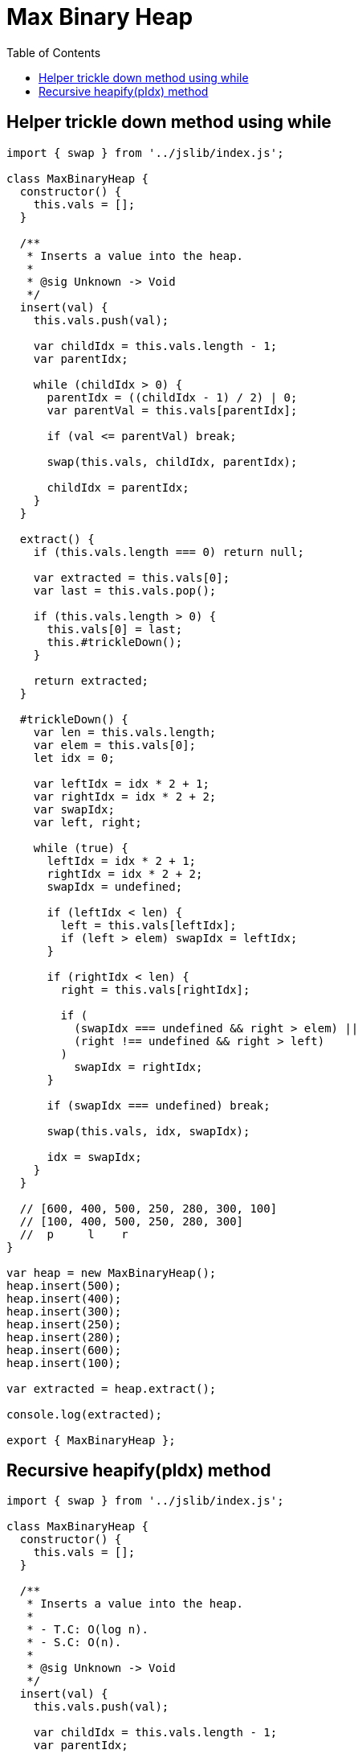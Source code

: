 = Max Binary Heap
:icons: font
:toc: left


== Helper trickle down method using while

[source,javascript]
----
import { swap } from '../jslib/index.js';

class MaxBinaryHeap {
  constructor() {
    this.vals = [];
  }

  /**
   * Inserts a value into the heap.
   *
   * @sig Unknown -> Void
   */
  insert(val) {
    this.vals.push(val);

    var childIdx = this.vals.length - 1;
    var parentIdx;

    while (childIdx > 0) {
      parentIdx = ((childIdx - 1) / 2) | 0;
      var parentVal = this.vals[parentIdx];

      if (val <= parentVal) break;

      swap(this.vals, childIdx, parentIdx);

      childIdx = parentIdx;
    }
  }

  extract() {
    if (this.vals.length === 0) return null;

    var extracted = this.vals[0];
    var last = this.vals.pop();

    if (this.vals.length > 0) {
      this.vals[0] = last;
      this.#trickleDown();
    }

    return extracted;
  }

  #trickleDown() {
    var len = this.vals.length;
    var elem = this.vals[0];
    let idx = 0;

    var leftIdx = idx * 2 + 1;
    var rightIdx = idx * 2 + 2;
    var swapIdx;
    var left, right;

    while (true) {
      leftIdx = idx * 2 + 1;
      rightIdx = idx * 2 + 2;
      swapIdx = undefined;

      if (leftIdx < len) {
        left = this.vals[leftIdx];
        if (left > elem) swapIdx = leftIdx;
      }

      if (rightIdx < len) {
        right = this.vals[rightIdx];

        if (
          (swapIdx === undefined && right > elem) ||
          (right !== undefined && right > left)
        )
          swapIdx = rightIdx;
      }

      if (swapIdx === undefined) break;

      swap(this.vals, idx, swapIdx);

      idx = swapIdx;
    }
  }

  // [600, 400, 500, 250, 280, 300, 100]
  // [100, 400, 500, 250, 280, 300]
  //  p     l    r
}

var heap = new MaxBinaryHeap();
heap.insert(500);
heap.insert(400);
heap.insert(300);
heap.insert(250);
heap.insert(280);
heap.insert(600);
heap.insert(100);

var extracted = heap.extract();

console.log(extracted);

export { MaxBinaryHeap };
----

== Recursive heapify(pIdx) method

[source,javascript]
----
import { swap } from '../jslib/index.js';

class MaxBinaryHeap {
  constructor() {
    this.vals = [];
  }

  /**
   * Inserts a value into the heap.
   *
   * - T.C: O(log n).
   * - S.C: O(n).
   *
   * @sig Unknown -> Void
   */
  insert(val) {
    this.vals.push(val);

    var childIdx = this.vals.length - 1;
    var parentIdx;

    while (childIdx > 0) {
      parentIdx = ((childIdx - 1) / 2) | 0;
      var parentVal = this.vals[parentIdx];

      if (val <= parentVal) break;

      swap(this.vals, childIdx, parentIdx);

      childIdx = parentIdx;
    }
  }

  /**
   * Extracts the max from the max binary heap.
   *
   * - T.C: O(log n) for the average case.
   * - TODO: S.C: O(n???).
   *
   * @sig Void -> Unknown
   */
  extract() {
    if (this.vals.length === 0) return null;

    var max = this.vals[0];
    var last = this.vals.pop();

    ////
    // If the array is already empty, don't add `last` back into the
    // array and heapify because it means we are done.
    //
    if (this.vals.length > 0) {
      this.vals[0] = last;
      this.#heapify(0);
    }

    return max;
  }

  /**
   * Max-heapifies the subtree with the root at index `p`.
   *
   * @param {number} pIdx The index where the work should start.
   * @sig Int -> Void
   */
  #heapify(pIdx) {
    var idx,
        lIdx = 2 * pIdx + 1,
        rIdx = 2 * pIdx + 2,
        len = this.vals.length;

    if (
      (lIdx < len) &&
      (this.vals[lIdx] > this.vals[pIdx])
    )
      idx = lIdx;

    if (
      (rIdx < len) &&
      (idx === undefined && this.vals[rIdx] > this.vals[pIdx]) ||
      (idx !== undefined && this.vals[rIdx] > this.vals[lIdx])
    )
      idx = rIdx;

    if (idx === undefined) return;

    swap(this.vals, idx, pIdx);

    // idx becames the new pIdx 😀
    return this.#heapify(idx);
  }
}

export { MaxBinaryHeap };

----
